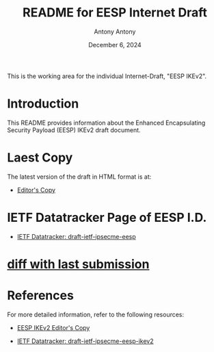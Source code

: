 #+TITLE: README for EESP Internet Draft
#+AUTHOR: Antony Antony
#+DATE: December 6, 2024

This is the working area for the individual Internet-Draft, "EESP IKEv2".

* Introduction
This README provides information about the Enhanced Encapsulating
Security Payload (EESP) IKEv2 draft document.

* Laest Copy
The latest version of the draft in HTML format is at:
- [[https://klassert.github.io/eesp/draft-ietf-ipsecme-eesp-latest.html][Editor's Copy]]
# above URL, hostnmae, is replaced by .github/workflows/generate.yaml
# sed -i "s|klassert.github.io/eesp|$USERNAME.github.io/$REPO_NAME|g"

* IETF Datatracker Page of EESP I.D.
- [[https://datatracker.ietf.org/doc/draft-ietf-ipsecme-eesp/][IETF Datatracker: draft-ietf-ipsecme-eesp]]

* [[https://author-tools.ietf.org/api/iddiff?doc_1=draft-klassert-ipsecme-eesp&url_2=https://raw.githubusercontent.com/klassert/eesp/refs/heads/gh-pages/draft-ietf-ipsecme-eesp-latest.txt][diff with last submission]]

* References
For more detailed information, refer to the following resources:
- [[https://klassert.github.io/eesp-ikev2/draft-klassert-ipsecme-eesp-ikev2-latest.html][EESP IKEv2 Editor's Copy]]

- [[https://datatracker.ietf.org/doc/draft-klassert-ipsecme-eesp-ikev2][IETF Datatracker: draft-ietf-ipsecme-eesp-ikev2]]
